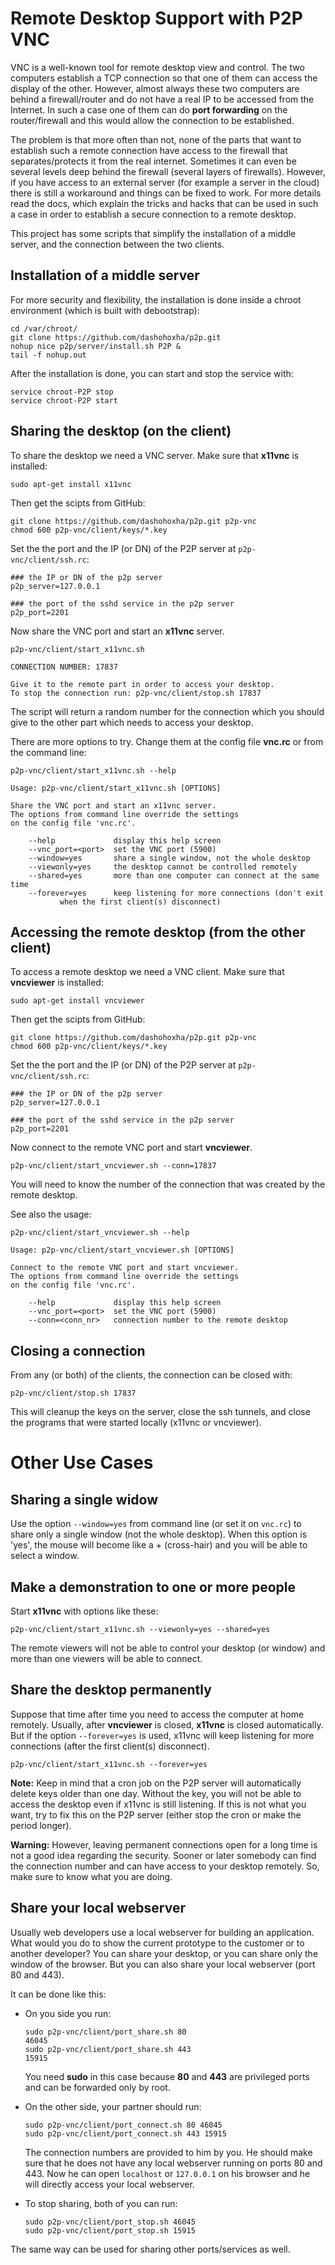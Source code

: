 
* Remote Desktop Support with P2P VNC

  VNC is a well-known tool for remote desktop view and control. The
  two computers establish a TCP connection so that one of them can
  access the display of the other. However, almost always these two
  computers are behind a firewall/router and do not have a real IP to
  be accessed from the Internet. In such a case one of them can do
  *port forwarding* on the router/firewall and this would allow the
  connection to be established.

  The problem is that more often than not, none of the parts that want
  to establish such a remote connection have access to the firewall
  that separates/protects it from the real internet. Sometimes it can
  even be several levels deep behind the firewall (several layers of
  firewalls). However, if you have access to an external server (for
  example a server in the cloud) there is still a workaround and
  things can be fixed to work. For more details read the docs, which
  explain the tricks and hacks that can be used in such a case in
  order to establish a secure connection to a remote desktop.

  This project has some scripts that simplify the installation of a
  middle server, and the connection between the two clients.


** Installation of a middle server

   For more security and flexibility, the installation is done inside a
   chroot environment (which is built with debootstrap):

   #+BEGIN_EXAMPLE
   cd /var/chroot/
   git clone https://github.com/dashohoxha/p2p.git
   nohup nice p2p/server/install.sh P2P &
   tail -f nohup.out
   #+END_EXAMPLE

   After the installation is done, you can start and stop the service
   with:
   #+BEGIN_EXAMPLE
   service chroot-P2P stop
   service chroot-P2P start
   #+END_EXAMPLE


** Sharing the desktop (on the client)

   To share the desktop we need a VNC server. Make sure that *x11vnc*
   is installed:
   #+BEGIN_EXAMPLE
   sudo apt-get install x11vnc
   #+END_EXAMPLE

   Then get the scipts from GitHub:
   #+BEGIN_EXAMPLE
   git clone https://github.com/dashohoxha/p2p.git p2p-vnc
   chmod 600 p2p-vnc/client/keys/*.key
   #+END_EXAMPLE

   Set the the port and the IP (or DN) of the P2P server at
   ~p2p-vnc/client/ssh.rc~:
   #+BEGIN_EXAMPLE
   ### the IP or DN of the p2p server
   p2p_server=127.0.0.1

   ### the port of the sshd service in the p2p server
   p2p_port=2201
   #+END_EXAMPLE

   Now share the VNC port and start an *x11vnc* server.
   #+BEGIN_EXAMPLE
   p2p-vnc/client/start_x11vnc.sh 

   CONNECTION NUMBER: 17837

   Give it to the remote part in order to access your desktop.
   To stop the connection run: p2p-vnc/client/stop.sh 17837
   #+END_EXAMPLE

   The script will return a random number for the connection which you
   should give to the other part which needs to access your desktop.

   There are more options to try. Change them at the config file
   *vnc.rc* or from the command line:
   #+BEGIN_EXAMPLE
   p2p-vnc/client/start_x11vnc.sh --help

   Usage: p2p-vnc/client/start_x11vnc.sh [OPTIONS]

   Share the VNC port and start an x11vnc server.
   The options from command line override the settings
   on the config file 'vnc.rc'.

       --help             display this help screen
       --vnc_port=<port>  set the VNC port (5900)
       --window=yes       share a single window, not the whole desktop
       --viewonly=yes     the desktop cannot be controlled remotely
       --shared=yes       more than one computer can connect at the same time
       --forever=yes      keep listening for more connections (don't exit
			  when the first client(s) disconnect)
   #+END_EXAMPLE


** Accessing the remote desktop (from the other client)

   To access a remote desktop we need a VNC client. Make sure that
   *vncviewer* is installed:
   #+BEGIN_EXAMPLE
   sudo apt-get install vncviewer
   #+END_EXAMPLE

   Then get the scipts from GitHub:
   #+BEGIN_EXAMPLE
   git clone https://github.com/dashohoxha/p2p.git p2p-vnc
   chmod 600 p2p-vnc/client/keys/*.key
   #+END_EXAMPLE

   Set the the port and the IP (or DN) of the P2P server at
   ~p2p-vnc/client/ssh.rc~:
   #+BEGIN_EXAMPLE
   ### the IP or DN of the p2p server
   p2p_server=127.0.0.1

   ### the port of the sshd service in the p2p server
   p2p_port=2201
   #+END_EXAMPLE

   Now connect to the remote VNC port and start *vncviewer*.
   #+BEGIN_EXAMPLE
   p2p-vnc/client/start_vncviewer.sh --conn=17837
   #+END_EXAMPLE

   You will need to know the number of the connection that was created
   by the remote desktop.

   See also the usage:
   #+BEGIN_EXAMPLE
   p2p-vnc/client/start_vncviewer.sh --help

   Usage: p2p-vnc/client/start_vncviewer.sh [OPTIONS]

   Connect to the remote VNC port and start vncviewer.
   The options from command line override the settings
   on the config file 'vnc.rc'.

       --help             display this help screen
       --vnc_port=<port>  set the VNC port (5900)
       --conn=<conn_nr>   connection number to the remote desktop
   #+END_EXAMPLE


** Closing a connection

   From any (or both) of the clients, the connection can be closed with:
   #+BEGIN_EXAMPLE
   p2p-vnc/client/stop.sh 17837
   #+END_EXAMPLE
   This will cleanup the keys on the server, close the ssh tunnels, and
   close the programs that were started locally (x11vnc or vncviewer).


* Other Use Cases

** Sharing a single widow

   Use the option =--window=yes= from command line (or set it on
   ~vnc.rc~) to share only a single window (not the whole
   desktop). When this option is 'yes', the mouse will become like a +
   (cross-hair) and you will be able to select a window.

** Make a demonstration to one or more people

   Start *x11vnc* with options like these:
   #+BEGIN_EXAMPLE
   p2p-vnc/client/start_x11vnc.sh --viewonly=yes --shared=yes
   #+END_EXAMPLE

   The remote viewers will not be able to control your desktop (or
   window) and more than one viewers will be able to connect.

** Share the desktop permanently

   Suppose that time after time you need to access the computer at
   home remotely. Usually, after *vncviewer* is closed, *x11vnc* is
   closed automatically. But if the option =--forever=yes= is
   used, x11vnc will keep listening for more connections (after the
   first client(s) disconnect).
   #+BEGIN_EXAMPLE
   p2p-vnc/client/start_x11vnc.sh --forever=yes
   #+END_EXAMPLE
   
   *Note:* Keep in mind that a cron job on the P2P server will
   automatically delete keys older than one day. Without the key, you
   will not be able to access the desktop even if x11vnc is still
   listening. If this is not what you want, try to fix this on the P2P
   server (either stop the cron or make the period longer).

   *Warning:* However, leaving permanent connections open for a long
   time is not a good idea regarding the security. Sooner or later
   somebody can find the connection number and can have access to your
   desktop remotely. So, make sure to know what you are doing.

** Share your local webserver

   Usually web developers use a local webserver for building an
   application.  What would you do to show the current prototype to
   the customer or to another developer? You can share your desktop,
   or you can share only the window of the browser. But you can also
   share your local webserver (port 80 and 443).

   It can be done like this:

   + On you side you run:
     #+BEGIN_EXAMPLE
     sudo p2p-vnc/client/port_share.sh 80
     46045
     sudo p2p-vnc/client/port_share.sh 443
     15915
     #+END_EXAMPLE
     You need *sudo* in this case because *80* and *443* are
     privileged ports and can be forwarded only by root.
 
   + On the other side, your partner should run:
     #+BEGIN_EXAMPLE
     sudo p2p-vnc/client/port_connect.sh 80 46045
     sudo p2p-vnc/client/port_connect.sh 443 15915
     #+END_EXAMPLE
     The connection numbers are provided to him by you. He should make
     sure that he does not have any local webserver running on ports
     80 and 443. Now he can open =localhost= or =127.0.0.1= on his
     browser and he will directly access your local webserver.

   + To stop sharing, both of you can run:
     #+BEGIN_EXAMPLE
     sudo p2p-vnc/client/port_stop.sh 46045
     sudo p2p-vnc/client/port_stop.sh 15915
     #+END_EXAMPLE

   The same way can be used for sharing other ports/services as well.
